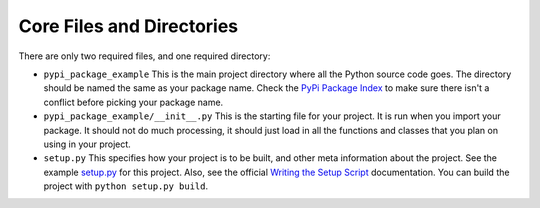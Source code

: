 Core Files and Directories
==========================

There are only two required files, and one required directory:

* ``pypi_package_example`` This is the main project directory
  where all the Python source code goes.
  The directory should be named the same as your package name. Check the
  `PyPi Package Index`_ to make sure there isn't a conflict before picking
  your package name.
* ``pypi_package_example/__init__.py`` This is the starting file for your
  project. It is run when you import your package. It should not do much
  processing, it should just load in all the functions and classes that you
  plan on using in your project.
* ``setup.py`` This specifies how your project is to be built, and other
  meta information about the project. See the example `setup.py`_ for this project.
  Also, see the official `Writing the Setup Script`_ documentation.
  You can build the project with ``python setup.py build``.


.. _PyPi Package Index: https://pypi.org/
.. _setup.py: https://github.com/pvcraven/pypi_package_example/blob/master/setup.py
.. _Writing the Setup Script: https://docs.python.org/3.8/distutils/setupscript.html